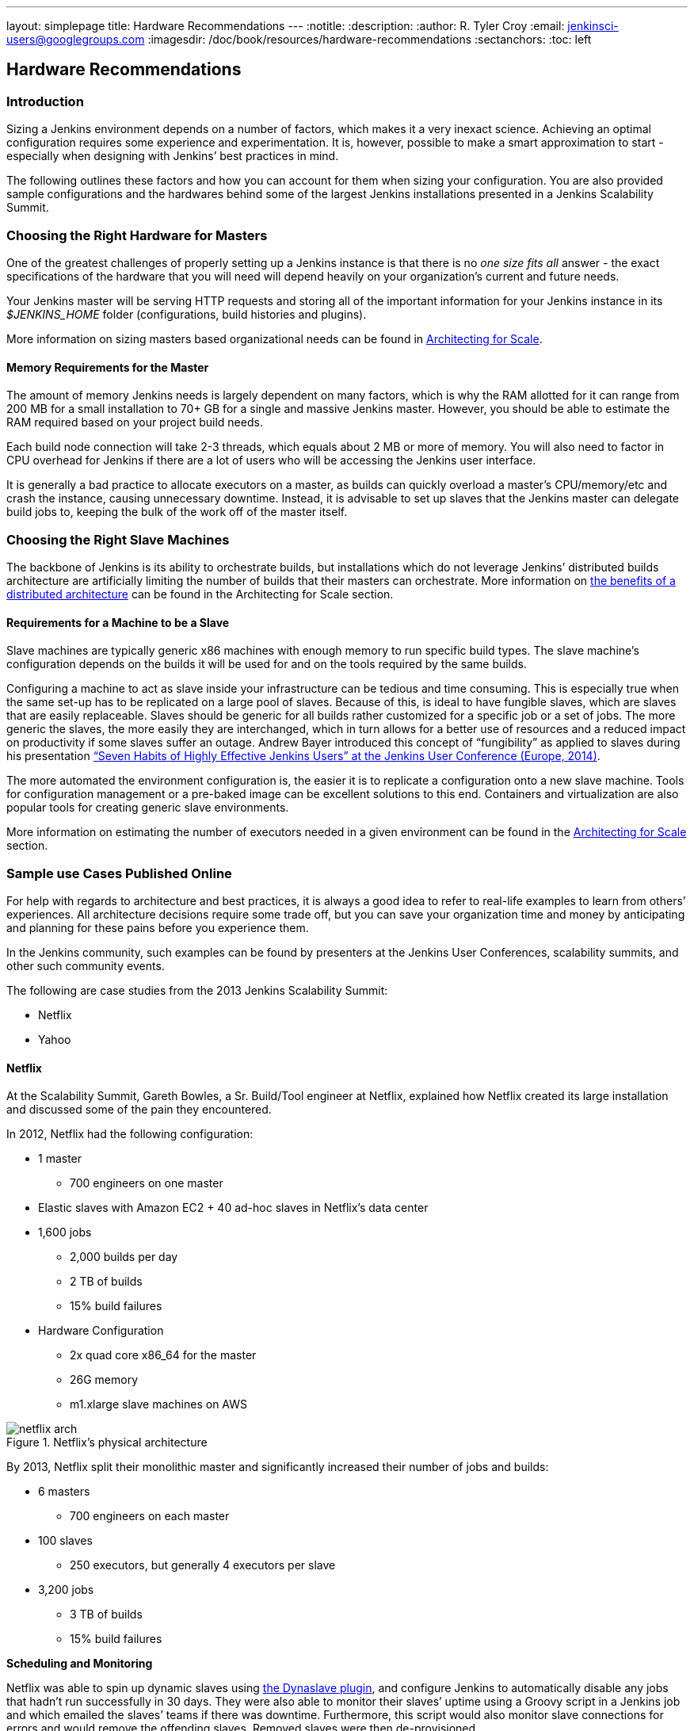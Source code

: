 ---
layout: simplepage
title: Hardware Recommendations
---
:notitle:
:description:
:author: R. Tyler Croy
:email: jenkinsci-users@googlegroups.com
:imagesdir: /doc/book/resources/hardware-recommendations
:sectanchors:
:toc: left

== Hardware Recommendations

=== Introduction

Sizing a Jenkins environment depends on a number of factors, which makes it a
very inexact science. Achieving an optimal configuration requires some
experience and experimentation. It is, however, possible to make a smart
approximation to start - especially when designing with Jenkins’ best practices
in mind.

The following outlines these factors and how you can account for them when
sizing your configuration. You are also provided sample configurations and the
hardwares behind some of the largest Jenkins installations presented in a
Jenkins Scalability Summit.

=== Choosing the Right Hardware for Masters

One of the greatest challenges of properly setting up a Jenkins instance is that
there is no _one size fits all_ answer - the exact specifications of the
hardware that you will need will depend heavily on your organization's current
and future needs.

Your Jenkins master will be serving HTTP requests and storing all of the
important information for your Jenkins instance in its _$JENKINS_HOME_ folder
(configurations, build histories and plugins).

More information on sizing masters based organizational needs can be found in
http://jenkins-cookbook.cloudbees.com/docs/jenkins-cookbook/_right_sizing_jenkins_masters.html#_calculating_how_many_jobs_masters_and_executors_are_needed[Architecting
for Scale].

==== Memory Requirements for the Master

The amount of memory Jenkins needs is largely dependent on many factors, which
is why the RAM allotted for it can range from 200 MB for a small installation to
70+ GB for a single and massive Jenkins master. However, you should be able to
estimate the RAM required based on your project build needs.

Each build node connection will take 2-3 threads, which equals about 2 MB or
more of memory. You will also need to factor in CPU overhead for Jenkins if
there are a lot of users who will be accessing the Jenkins user interface.

It is generally a bad practice to allocate executors on a master, as builds can
quickly overload a master's CPU/memory/etc and crash the instance, causing
unnecessary downtime. Instead, it is advisable to set up slaves that the Jenkins
master can delegate build jobs to, keeping the bulk of the work off of the
master itself.


=== Choosing the Right Slave Machines

The backbone of Jenkins is its ability to orchestrate builds, but installations
which do not leverage Jenkins’ distributed builds architecture are artificially
limiting the number of builds that their masters can orchestrate. More
information on
http://jenkins-cookbook.cloudbees.com/docs/jenkins-cookbook/_architecting_for_scale.html#_distributed_builds_architecture[the
benefits of a distributed architecture] can be found in the Architecting for
Scale section.

==== Requirements for a Machine to be a Slave

[[fungibility]]
Slave machines are typically generic x86 machines with enough memory to run specific build types. The slave machine’s configuration depends on the builds it will be used for and on the tools required by the same builds.

Configuring a machine to act as slave inside your infrastructure can be tedious and time consuming. This is especially true when the same set-up has to be replicated on a large pool of slaves. Because of this, is ideal to have fungible slaves, which are slaves that are easily replaceable. Slaves should be generic for all builds rather customized for a specific job or a set of jobs. The more generic the slaves, the more easily they are interchanged, which in turn allows for a better use of resources and a reduced impact on productivity if some slaves suffer an outage. Andrew Bayer introduced this concept of “fungibility” as applied to slaves during his presentation http://www.slideshare.net/andrewbayer/seven-habits-of-highly-effective-jenkins-users-2014-edition[“Seven Habits of Highly Effective Jenkins Users” at the Jenkins User Conference (Europe, 2014)].

The more automated the environment configuration is, the easier it is to replicate a configuration onto a new slave machine. Tools for configuration management or a pre-baked image can be excellent solutions to this end. Containers and virtualization are also popular tools for creating generic slave environments.

More information on estimating the number of executors needed in a given environment can be found in the http://jenkins-cookbook.cloudbees.com/docs/jenkins-cookbook/_architecting_for_scale.html[Architecting for Scale] section.

=== Sample use Cases Published Online

For help with regards to architecture and best practices, it is always a good idea to refer to real-life examples to learn from others’ experiences. All architecture decisions require some trade off, but you can save your organization time and money by anticipating and planning for these pains before you experience them.

In the Jenkins community, such examples can be found by presenters at the Jenkins User Conferences, scalability summits, and other such community events.

The following are case studies from the 2013 Jenkins Scalability Summit:

* Netflix
* Yahoo


==== Netflix

At the Scalability Summit, Gareth Bowles, a Sr. Build/Tool engineer at Netflix, explained how Netflix created its large installation and discussed some of the pain they encountered.

In 2012, Netflix had the following configuration:

* 1 master
- 700 engineers on one master
* Elastic slaves with Amazon EC2 + 40 ad-hoc slaves in Netflix’s data center
* 1,600 jobs
- 2,000 builds per day
- 2 TB of builds
- 15% build failures
* Hardware Configuration
- 2x quad core x86_64 for the master
- 26G memory
- m1.xlarge slave machines on AWS


[[netflix]]
.Netflix’s physical architecture
image::netflix-arch.png[scaledwidth=90%]


By 2013, Netflix split their monolithic master and significantly increased their number of jobs and builds:

* 6 masters
- 700 engineers on each master
* 100 slaves
- 250 executors, but generally 4 executors per slave
* 3,200 jobs
- 3 TB of builds
- 15% build failures

*Scheduling and Monitoring*

Netflix was able to spin up dynamic slaves using http://www.slideshare.net/bmoyles/the-dynaslave-plugin[the Dynaslave plugin], and configure Jenkins to automatically disable any jobs that hadn’t run successfully in 30 days. They were also able to monitor their slaves’ uptime using a Groovy script in a Jenkins job and which emailed the slaves’ teams if there was downtime. Furthermore, this script would also monitor slave connections for errors and would remove the offending slaves. Removed slaves were then de-provisioned.

==== Yahoo

Mujibur Wahab of Yahoo also presented Yahoo’s massive installation to the 2013 Scalability Summit. Their installation was:

* 1 primary master
- 1,000 engineers rely on this Jenkins instance
- 3 backup masters
- _$JENKINS_HOME_ lives on NetApp
* 50 Jenkins slaves in 3 data centers
- 400+ executors
* 13,000 jobs
- 8,000 builds/day
- 20% build failure rate
- 2 million builds/year and on target for 1 million/quarter
* Hardware Configuration
- 2 x Xeon E5645 2.40GHz, 4.80GT QPI (HT enabled, 12 cores, 24 threads)
- 96G memory
- 1.2TB disk
- 48GB max heap to JVM
- 20TB Filer volume to store Jenkins job and build data
  - This volume stores 6TB of build data

Here is an overview of their architecture, as taken from Wahab’s slides:

[[yahoo]]
.Yahoo’s Physical Architecture
image::yahoo-architecture.png[scaledwidth=90%]

Because continuous delivery is so critical to Yahoo, they created a Jenkins team to develop tools related to their pipeline and provide Jenkins-as-a-service to the internal Yahoo teams. The Jenkins team is not responsible for job configurations or creating the pipelines, just the uptime of the infrastructure. The health of their infrastructure is monitored by other existing mechanisms.

Yahoo quickly found that running only one build per slave was a problem because it would be impossible to continue adding new hardware to scale with their increasing build needs.
To solve this, they started using an LXC-like chroot scheme to emulate virtualization.
This light-weight container is a heavily-augmented version of the standard UNIX command _chroot_.
Their version installs all files need to create a functional, clean software environment and provides the ability to manage those virtual environments.
Each VM gets two threads and  4GB of memory to accommodate their Maven builds.
